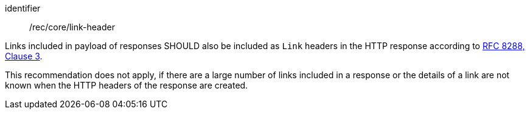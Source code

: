 [[rec_core_link-header]]
[recommendation]
====
[%metadata]
identifier:: /rec/core/link-header

[.component,class=part]
--
Links included in payload of responses SHOULD also be included as `Link` headers in the HTTP response according to <<rfc8288,RFC 8288, Clause 3>>.
--

[.component,class=part]
--
This recommendation does not apply, if there are a large number of links included in a response or the details of a link are not known when the HTTP headers of the response are created.
--
====
